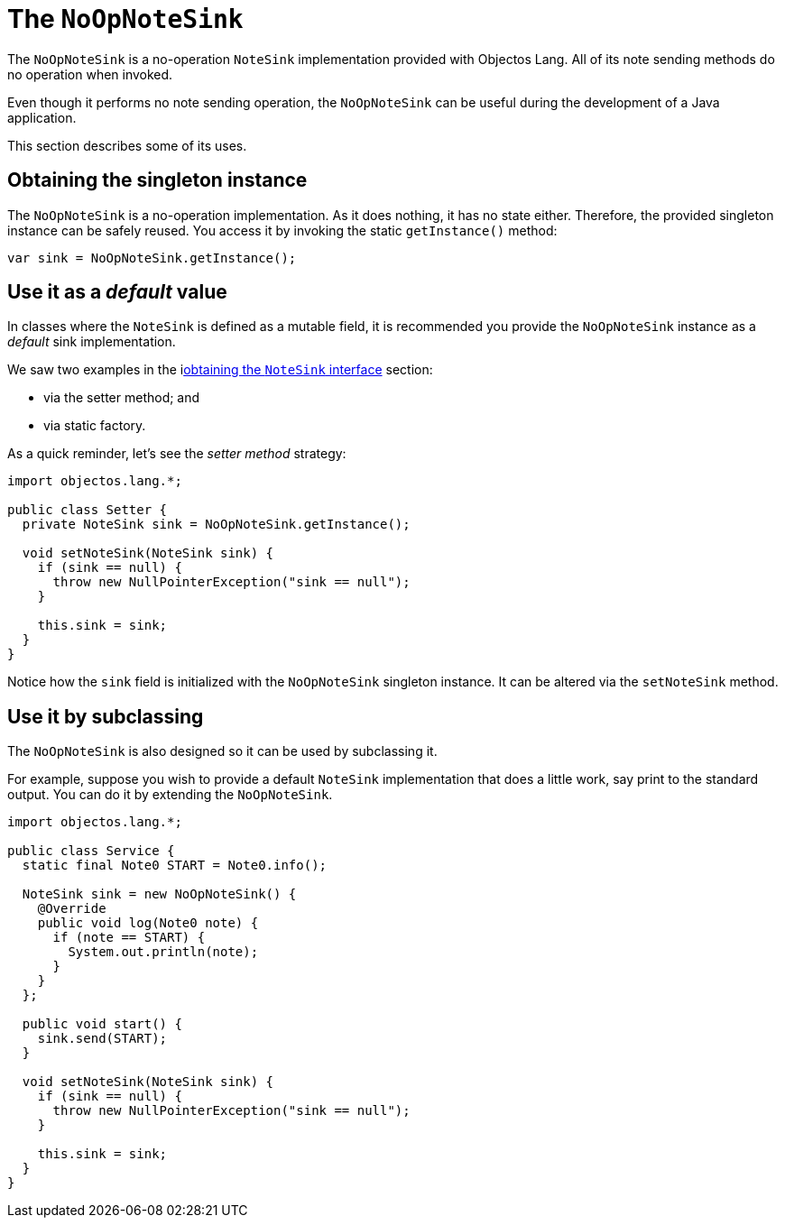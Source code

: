 = The `NoOpNoteSink`

The `NoOpNoteSink` is a no-operation `NoteSink` implementation provided with Objectos Lang.
All of its note sending methods do no operation when invoked.

Even though it performs no note sending operation, the `NoOpNoteSink` can be useful
during the development of a Java application.

This section describes some of its uses.

== Obtaining the singleton instance

The `NoOpNoteSink` is a no-operation implementation. As it does nothing, it has no state
either. Therefore, the provided singleton instance can be safely reused. You access it by
invoking the static `getInstance()` method:

[,java]
----
var sink = NoOpNoteSink.getInstance();
----

== Use it as a _default_ value

In classes where the `NoteSink` is defined as a mutable field, it is recommended you provide
the `NoOpNoteSink` instance as a _default_ sink implementation.

We saw two examples in the ilink:objectos-lang/note-sink-api/the-note-sink-interface[obtaining the `NoteSink` interface]
section:

* via the setter method; and
* via static factory.

As a quick reminder, let's see the _setter method_ strategy:

[,java]
----
import objectos.lang.*;

public class Setter {
  private NoteSink sink = NoOpNoteSink.getInstance();

  void setNoteSink(NoteSink sink) {
    if (sink == null) {
      throw new NullPointerException("sink == null");
    }

    this.sink = sink;
  }
}
----

Notice how the `sink` field is initialized with the `NoOpNoteSink` singleton instance.
It can be altered via the `setNoteSink` method.

== Use it by subclassing

The `NoOpNoteSink` is also designed so it can be used by subclassing it.

For example, suppose you wish to provide a default `NoteSink` implementation that does a little
work, say print to the standard output. You can do it by extending the `NoOpNoteSink`.

[,java]
----
import objectos.lang.*;

public class Service {
  static final Note0 START = Note0.info();

  NoteSink sink = new NoOpNoteSink() {
    @Override
    public void log(Note0 note) {
      if (note == START) {
        System.out.println(note);
      }
    }
  };

  public void start() {
    sink.send(START);
  }

  void setNoteSink(NoteSink sink) {
    if (sink == null) {
      throw new NullPointerException("sink == null");
    }

    this.sink = sink;
  }
}
----